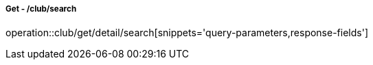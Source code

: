 ===== Get - /club/search
operation::club/get/detail/search[snippets='query-parameters,response-fields']
